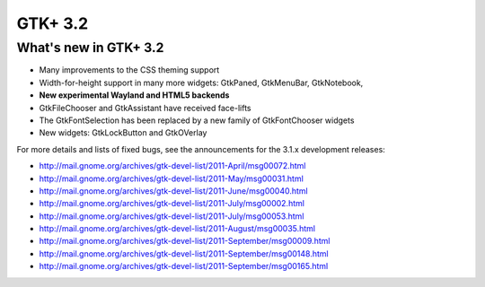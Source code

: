 ﻿
.. index::
   pair: GTK+; 3.2
   pair: HTML5; GTK+

.. _GTK_plus_3.2:

===================
GTK+ 3.2
===================


.. seealso::

   - http://mail.gnome.org/archives/gtk-devel-list/2011-September/msg00175.html

What's new in GTK+ 3.2
======================

- Many improvements to the CSS theming support

- Width-for-height support in many more widgets:
  GtkPaned, GtkMenuBar, GtkNotebook,

- **New experimental Wayland and HTML5 backends**

- GtkFileChooser and GtkAssistant have received face-lifts

- The GtkFontSelection has been replaced by a new
  family of GtkFontChooser widgets

- New widgets: GtkLockButton and GtkOVerlay

For more details and lists of fixed bugs, see the announcements for the 3.1.x
development releases:

- http://mail.gnome.org/archives/gtk-devel-list/2011-April/msg00072.html
- http://mail.gnome.org/archives/gtk-devel-list/2011-May/msg00031.html
- http://mail.gnome.org/archives/gtk-devel-list/2011-June/msg00040.html
- http://mail.gnome.org/archives/gtk-devel-list/2011-July/msg00002.html
- http://mail.gnome.org/archives/gtk-devel-list/2011-July/msg00053.html
- http://mail.gnome.org/archives/gtk-devel-list/2011-August/msg00035.html
- http://mail.gnome.org/archives/gtk-devel-list/2011-September/msg00009.html
- http://mail.gnome.org/archives/gtk-devel-list/2011-September/msg00148.html
- http://mail.gnome.org/archives/gtk-devel-list/2011-September/msg00165.html






